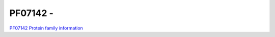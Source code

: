PF07142 - 
=============================

`PF07142 Protein family information <https://www.ebi.ac.uk/interpro/entry/pfam/PF07142/>`_


 
